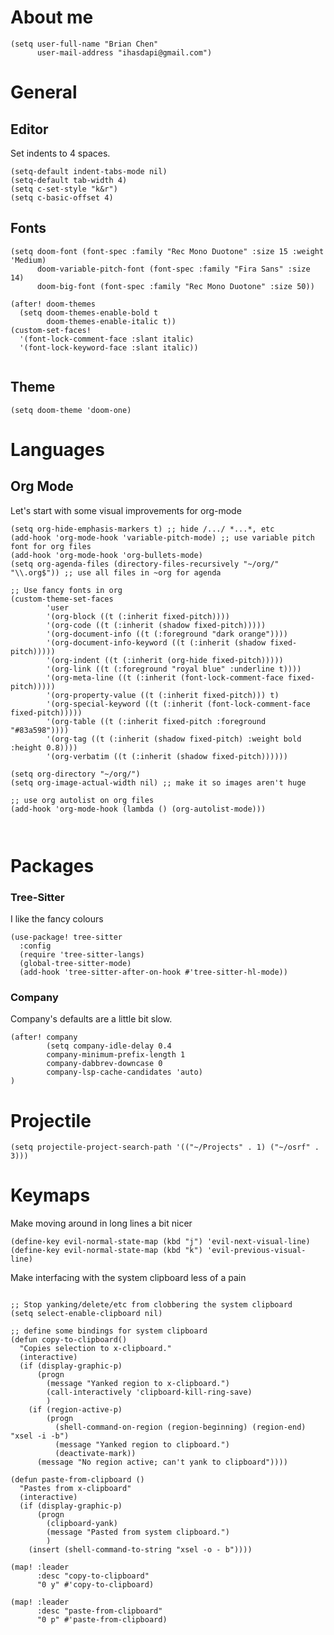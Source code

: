 * About me
#+begin_src elisp
(setq user-full-name "Brian Chen"
      user-mail-address "ihasdapi@gmail.com")
#+end_src

* General


** Editor
Set indents to 4 spaces.
#+begin_src elisp
(setq-default indent-tabs-mode nil)
(setq-default tab-width 4)
(setq c-set-style "k&r")
(setq c-basic-offset 4)
#+end_src



** Fonts
#+begin_src elisp
(setq doom-font (font-spec :family "Rec Mono Duotone" :size 15 :weight 'Medium)
      doom-variable-pitch-font (font-spec :family "Fira Sans" :size 14)
      doom-big-font (font-spec :family "Rec Mono Duotone" :size 50))

(after! doom-themes
  (setq doom-themes-enable-bold t
        doom-themes-enable-italic t))
(custom-set-faces!
  '(font-lock-comment-face :slant italic)
  '(font-lock-keyword-face :slant italic))

#+end_src
** Theme
#+begin_src elisp
(setq doom-theme 'doom-one)
#+end_src


* Languages

** Org Mode

Let's start with some visual improvements for org-mode
#+begin_src elisp
(setq org-hide-emphasis-markers t) ;; hide /.../ *...*, etc
(add-hook 'org-mode-hook 'variable-pitch-mode) ;; use variable pitch font for org files
(add-hook 'org-mode-hook 'org-bullets-mode)
(setq org-agenda-files (directory-files-recursively "~/org/" "\\.org$")) ;; use all files in ~org for agenda

;; Use fancy fonts in org
(custom-theme-set-faces
        'user
        '(org-block ((t (:inherit fixed-pitch))))
        '(org-code ((t (:inherit (shadow fixed-pitch)))))
        '(org-document-info ((t (:foreground "dark orange"))))
        '(org-document-info-keyword ((t (:inherit (shadow fixed-pitch)))))
        '(org-indent ((t (:inherit (org-hide fixed-pitch)))))
        '(org-link ((t (:foreground "royal blue" :underline t))))
        '(org-meta-line ((t (:inherit (font-lock-comment-face fixed-pitch)))))
        '(org-property-value ((t (:inherit fixed-pitch))) t)
        '(org-special-keyword ((t (:inherit (font-lock-comment-face fixed-pitch)))))
        '(org-table ((t (:inherit fixed-pitch :foreground "#83a598"))))
        '(org-tag ((t (:inherit (shadow fixed-pitch) :weight bold :height 0.8))))
        '(org-verbatim ((t (:inherit (shadow fixed-pitch))))))

(setq org-directory "~/org/")
(setq org-image-actual-width nil) ;; make it so images aren't huge

;; use org autolist on org files
(add-hook 'org-mode-hook (lambda () (org-autolist-mode)))
#+end_src



#+begin_src elisp
#+end_src


#+begin_src elisp
#+end_src









* Packages
*** Tree-Sitter
I like the fancy colours

#+begin_src elisp
(use-package! tree-sitter
  :config
  (require 'tree-sitter-langs)
  (global-tree-sitter-mode)
  (add-hook 'tree-sitter-after-on-hook #'tree-sitter-hl-mode))
#+end_src


*** Company
Company's defaults are a little bit slow.

#+begin_src elisp
(after! company
        (setq company-idle-delay 0.4
        company-minimum-prefix-length 1
        company-dabbrev-downcase 0
        company-lsp-cache-candidates 'auto)
)
#+end_src





* Projectile
#+begin_src elisp
(setq projectile-project-search-path '(("~/Projects" . 1) ("~/osrf" . 3)))
#+end_src





* Keymaps
Make moving around in long lines a bit nicer
#+begin_src elisp
(define-key evil-normal-state-map (kbd "j") 'evil-next-visual-line)
(define-key evil-normal-state-map (kbd "k") 'evil-previous-visual-line)
#+end_src


Make interfacing with the system clipboard less of a pain
#+begin_src elisp

;; Stop yanking/delete/etc from clobbering the system clipboard
(setq select-enable-clipboard nil)

;; define some bindings for system clipboard
(defun copy-to-clipboard()
  "Copies selection to x-clipboard."
  (interactive)
  (if (display-graphic-p)
      (progn
        (message "Yanked region to x-clipboard.")
        (call-interactively 'clipboard-kill-ring-save)
        )
    (if (region-active-p)
        (progn
          (shell-command-on-region (region-beginning) (region-end) "xsel -i -b")
          (message "Yanked region to clipboard.")
          (deactivate-mark))
      (message "No region active; can't yank to clipboard"))))

(defun paste-from-clipboard ()
  "Pastes from x-clipboard"
  (interactive)
  (if (display-graphic-p)
      (progn
        (clipboard-yank)
        (message "Pasted from system clipboard.")
        )
    (insert (shell-command-to-string "xsel -o - b"))))

(map! :leader
      :desc "copy-to-clipboard"
      "0 y" #'copy-to-clipboard)

(map! :leader
      :desc "paste-from-clipboard"
      "0 p" #'paste-from-clipboard)
#+end_src
